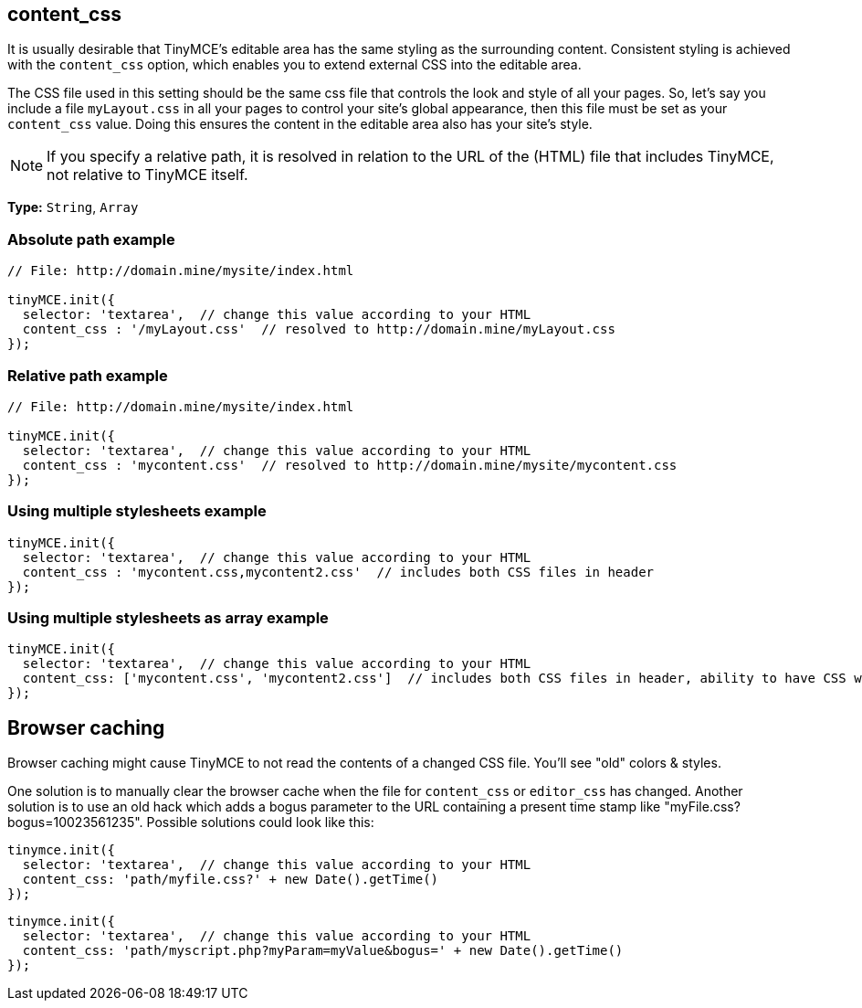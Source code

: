 [[content_css]]
== content_css

It is usually desirable that TinyMCE's editable area has the same styling as the surrounding content. Consistent styling is achieved with the `content_css` option, which enables you to extend external CSS into the editable area.

The CSS file used in this setting should be the same css file that controls the look and style of all your pages. So, let's say you include a file `myLayout.css` in all your pages to control your site's global appearance, then this file must be set as your `content_css` value. Doing this ensures the content in the editable area also has your site's style.

NOTE: If you specify a relative path, it is resolved in relation to the URL of the (HTML) file that includes TinyMCE, not relative to TinyMCE itself.

*Type:* `String`, `Array`

[[absolute-path-example]]
=== Absolute path example
anchor:absolutepathexample[historical anchor]

[source,js]
----
// File: http://domain.mine/mysite/index.html

tinyMCE.init({
  selector: 'textarea',  // change this value according to your HTML
  content_css : '/myLayout.css'  // resolved to http://domain.mine/myLayout.css
});
----

[[relative-path-example]]
=== Relative path example
anchor:relativepathexample[historical anchor]

[source,js]
----
// File: http://domain.mine/mysite/index.html

tinyMCE.init({
  selector: 'textarea',  // change this value according to your HTML
  content_css : 'mycontent.css'  // resolved to http://domain.mine/mysite/mycontent.css
});
----

[[using-multiple-stylesheets-example]]
=== Using multiple stylesheets example
anchor:usingmultiplestylesheetsexample[historical anchor]

[source,js]
----
tinyMCE.init({
  selector: 'textarea',  // change this value according to your HTML
  content_css : 'mycontent.css,mycontent2.css'  // includes both CSS files in header
});
----

[[using-multiple-stylesheets-as-array-example]]
=== Using multiple stylesheets as array example
anchor:usingmultiplestylesheetsasarrayexample[historical anchor]

[source,js]
----
tinyMCE.init({
  selector: 'textarea',  // change this value according to your HTML
  content_css: ['mycontent.css', 'mycontent2.css']  // includes both CSS files in header, ability to have CSS with `,` in URL
});
----

[[browser-caching]]
== Browser caching
anchor:browsercaching[historical anchor]

Browser caching might cause TinyMCE to not read the contents of a changed CSS file. You'll see "old" colors & styles.

One solution is to manually clear the browser cache when the file for `content_css` or `editor_css` has changed. Another solution is to use an old hack which adds a bogus parameter to the URL containing a present time stamp like "myFile.css?bogus=10023561235". Possible solutions could look like this:

[source,js]
----
tinymce.init({
  selector: 'textarea',  // change this value according to your HTML
  content_css: 'path/myfile.css?' + new Date().getTime()
});
----

[source,js]
----
tinymce.init({
  selector: 'textarea',  // change this value according to your HTML
  content_css: 'path/myscript.php?myParam=myValue&bogus=' + new Date().getTime()
});
----

